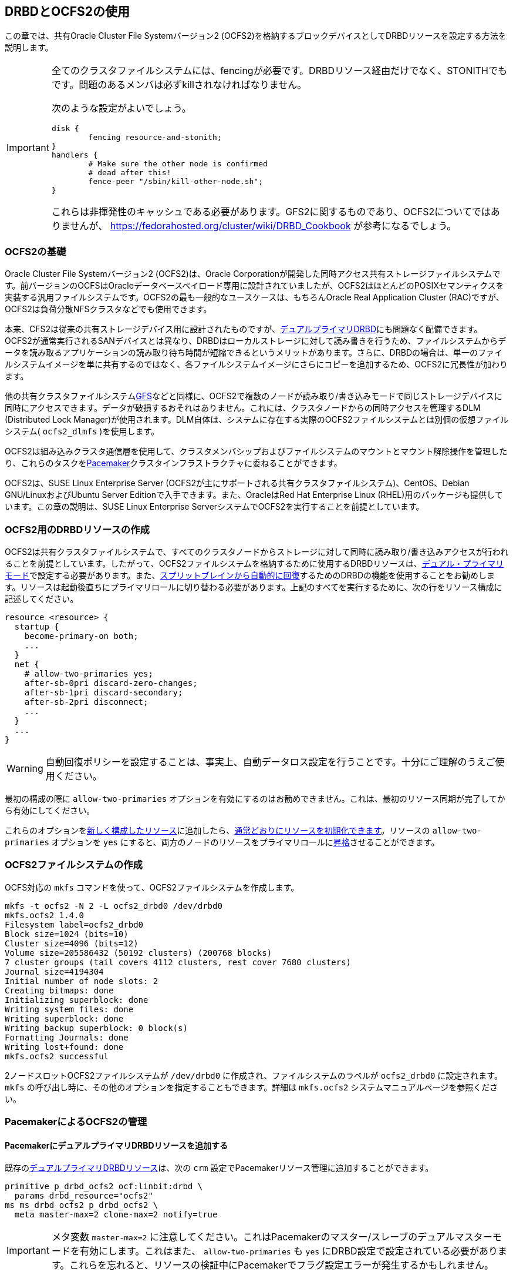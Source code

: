 [[ch-ocfs2]]
== DRBDとOCFS2の使用

indexterm:[OCFS2]indexterm:[Oracle Cluster File System]この章では、共有Oracle
Cluster File Systemバージョン2 (OCFS2)を格納するブロックデバイスとしてDRBDリソースを設定する方法を説明します。


[IMPORTANT]
===============================
全てのクラスタファイルシステムには、fencingが必要です。DRBDリソース経由だけでなく、STONITHでもです。問題のあるメンバは必ずkillされなければなりません。

次のような設定がよいでしょう。

	disk {
		fencing resource-and-stonith;
	}
	handlers {
		# Make sure the other node is confirmed
		# dead after this!
		fence-peer "/sbin/kill-other-node.sh";
	}

これらは非揮発性のキャッシュである必要があります。GFS2に関するものであり、OCFS2についてではありませんが、
https://fedorahosted.org/cluster/wiki/DRBD_Cookbook が参考になるでしょう。
===============================



[[s-ocfs2-primer]]
=== OCFS2の基礎

Oracle Cluster File Systemバージョン2 (OCFS2)は、Oracle
Corporationが開発した同時アクセス共有ストレージファイルシステムです。前バージョンのOCFSはOracleデータベースペイロード専用に設計されていましたが、OCFS2はほとんどのPOSIXセマンティクスを実装する汎用ファイルシステムです。OCFS2の最も一般的なユースケースは、もちろんOracle
Real Application Cluster (RAC)ですが、OCFS2は負荷分散NFSクラスタなどでも使用できます。

本来、CFS2は従来の共有ストレージデバイス用に設計されたものですが、<<s-dual-primary-mode,デュアルプライマリDRBD>>にも問題なく配備できます。OCFS2が通常実行されるSANデバイスとは異なり、DRBDはローカルストレージに対して読み書きを行うため、ファイルシステムからデータを読み取るアプリケーションの読み取り待ち時間が短縮できるというメリットがあります。さらに、DRBDの場合は、単一のファイルシステムイメージを単に共有するのではなく、各ファイルシステムイメージにさらにコピーを追加するため、OCFS2に冗長性が加わります。

他の共有クラスタファイルシステム<<ch-gfs,GFS>>などと同様に、OCFS2で複数のノードが読み取り/書き込みモードで同じストレージデバイスに同時にアクセスできます。データが破損するおそれはありません。これには、クラスタノードからの同時アクセスを管理するDLM
(Distributed Lock
Manager)が使用されます。DLM自体は、システムに存在する実際のOCFS2ファイルシステムとは別個の仮想ファイルシステム(
`ocfs2_dlmfs` )を使用します。

OCFS2は組み込みクラスタ通信層を使用して、クラスタメンバシップおよびファイルシステムのマウントとマウント解除操作を管理したり、これらのタスクを<<ch-pacemaker,Pacemaker>>クラスタインフラストラクチャに委ねることができます。

OCFS2は、SUSE Linux Enterprise Server
(OCFS2が主にサポートされる共有クラスタファイルシステム)、CentOS、Debian GNU/LinuxおよびUbuntu Server
Editionで入手できます。また、OracleはRed Hat Enterprise Linux
(RHEL)用のパッケージも提供しています。この章の説明は、SUSE Linux Enterprise
ServerシステムでOCFS2を実行することを前提としています。

[[s-ocfs2-create-resource]]
=== OCFS2用のDRBDリソースの作成

OCFS2は共有クラスタファイルシステムで、すべてのクラスタノードからストレージに対して同時に読み取り/書き込みアクセスが行われることを前提としています。したがって、OCFS2ファイルシステムを格納するために使用するDRBDリソースは、<<s-dual-primary-mode,デュアル・プライマリモード>>で設定する必要があります。また、<<s-automatic-split-brain-recovery-configuration,スプリットブレインから自動的に回復>>するためのDRBDの機能を使用することをお勧めします。リソースは起動後直ちにプライマリロールに切り替わる必要があります。上記のすべてを実行するために、次の行をリソース構成に記述してください。indexterm:[drbd.conf]

[source, drbd]
----------------------------
resource <resource> {
  startup {
    become-primary-on both;
    ...
  }
  net {
    # allow-two-primaries yes;
    after-sb-0pri discard-zero-changes;
    after-sb-1pri discard-secondary;
    after-sb-2pri disconnect;
    ...
  }
  ...
}
----------------------------

[WARNING]
===============================
自動回復ポリシーを設定することは、事実上、自動データロス設定を行うことです。十分にご理解のうえご使用ください。
===============================


最初の構成の際に `allow-two-primaries`
オプションを有効にするのはお勧めできません。これは、最初のリソース同期が完了してから有効にしてください。

これらのオプションを<<ch-configure,新しく構成したリソース>>に追加したら、<<s-first-time-up,通常どおりにリソースを初期化できます>>。リソースのindexterm:[drbd.conf]
`allow-two-primaries` オプションを `yes`
にすると、両方のノードのリソースをプライマリロールに<<s-switch-resource-roles,昇格>>させることができます。

[[s-ocfs2-create]]
=== OCFS2ファイルシステムの作成

OCFS対応の `mkfs` コマンドを使って、OCFS2ファイルシステムを作成します。

----------------------------
mkfs -t ocfs2 -N 2 -L ocfs2_drbd0 /dev/drbd0
mkfs.ocfs2 1.4.0
Filesystem label=ocfs2_drbd0
Block size=1024 (bits=10)
Cluster size=4096 (bits=12)
Volume size=205586432 (50192 clusters) (200768 blocks)
7 cluster groups (tail covers 4112 clusters, rest cover 7680 clusters)
Journal size=4194304
Initial number of node slots: 2
Creating bitmaps: done
Initializing superblock: done
Writing system files: done
Writing superblock: done
Writing backup superblock: 0 block(s)
Formatting Journals: done
Writing lost+found: done
mkfs.ocfs2 successful
----------------------------

2ノードスロットOCFS2ファイルシステムが `/dev/drbd0` に作成され、ファイルシステムのラベルが `ocfs2_drbd0`
に設定されます。 `mkfs` の呼び出し時に、その他のオプションを指定することもできます。詳細は `mkfs.ocfs2`
システムマニュアルページを参照ください。

[[s-ocfs2-pacemaker]]
=== PacemakerによるOCFS2の管理

[[s-ocfs2-pacemaker-drbd]]
==== PacemakerにデュアルプライマリDRBDリソースを追加する

既存の<<s-ocfs2-create-resource,デュアルプライマリDRBDリソース>>は、次の `crm`
設定でPacemakerリソース管理に追加することができます。

[source, drbd]
----------------------------
primitive p_drbd_ocfs2 ocf:linbit:drbd \
  params drbd_resource="ocfs2"
ms ms_drbd_ocfs2 p_drbd_ocfs2 \
  meta master-max=2 clone-max=2 notify=true
----------------------------

IMPORTANT: メタ変数 `master-max=2`
に注意してください。これはPacemakerのマスター/スレーブのデュアルマスターモードを有効にします。これはまた、
`allow-two-primaries` も `yes`
にDRBD設定で設定されている必要があります。これらを忘れると、リソースの検証中にPacemakerでフラグ設定エラーが発生するかもしれません。

[[s-ocfs2-pacemaker-mgmtdaemons]]
==== OCFS2をPacemakerで管理するには

OCFS2とロックマネージャ(DLM)の分散カーネルを管理するために、Pacemakerは、3つの異なるリソースエージェントを使用します。

* `ocf:pacemaker:controld` — PacemakerのDLMに対してのインタフェース

* `ocf:ocfs2:o2cb` — PacemakerのOCFS2クラスタ管理へのインタフェース

* `ocf:heartbeat:Filesystem` —
  Pacemakerのクローンとして構成したときにクラスタファイルシステムをサポートする汎用ファイルシステム管理リソースエージェント

次の `crm`
設定のようにリソースグループのクローンを作成することによって、OCFS2の管理に必要なPacemakerリソースをすべてのノードで起動できます。

[source, drbd]
----------------------------
primitive p_controld ocf:pacemaker:controld
primitive p_o2cb ocf:ocfs2:o2cb
group g_ocfs2mgmt p_controld p_o2cb
clone cl_ocfs2mgmt g_ocfs2mgmt meta interleave=true
----------------------------

この構成がコミットされると、Pacemakerは、クラスタ内のすべてのノードで `controld` と `o2cb`
のリソースタイプのインスタンスを起動します。

[[s-ocfs2-pacemaker-fs]]
==== PacemakerにOCFS2ファイルシステムを追加する

PacemakerはOCF2ファイルシステムにアクセスするのに、従来の `ocf:heartbeat:Filesystem`
リソースエージェントを使います。これはクローンモードにおいてもです。Pacemakerの管理下にOCFS2ファイルシステムを配置するには、次の
`crm` 設定を使用します。

[source, drbd]
----------------------------
primitive p_fs_ocfs2 ocf:heartbeat:Filesystem \
  params device="/dev/drbd/by-res/ocfs2/0" directory="/srv/ocfs2" \
         fstype="ocfs2" options="rw,noatime"
clone cl_fs_ocfs2 p_fs_ocfs2
----------------------------

NOTE: この例では、ボリュームリソースが1つであることを前提にしています。

[[s-ocfs2-pacemaker-constraints]]
==== OCFS2ファイルシステムを管理するPacemakerの制約の追加

すべてのOCFS2関連のリソースとクローンを結びつけるには、Pacemaker構成に以下の制約を加えてください。

[source, drbd]
----------------------------
order o_ocfs2 inf: ms_drbd_ocfs2:promote cl_ocfs2mgmt:start cl_fs_ocfs2:start
colocation c_ocfs2 inf: cl_fs_ocfs2 cl_ocfs2mgmt ms_drbd_ocfs2:Master
----------------------------

[[s-ocfs2-legacy]]
=== Pacemakerを使わないOCFS2管理

IMPORTANT: OCFS2
DLMをサポートしない旧バージョンのPacemakerしか使えない場合、この節が参考になります。したがって、この節は以前の方式を使っている方の参照のためにだけ残してあります。新規インストールの場合は、<<s-ocfs2-pacemaker,Pacemaker>>方式を使ってください。

[[s-ocfs2-enable]]
==== OCFS2をサポートするようにクラスタを設定する

[[s-ocfs2-create-cluster-conf]]
===== 設定ファイルの作成

OCFS2は主要な設定ファイル `/etc/ocfs2/cluster.conf` を使用します。

OCFS2クラスタを作成する際には、必ず、両方のホストを設定ファイルに追加してください。クラスタの相互接続通信には、通常はデフォルトポート(7777)が適切です。他のポート番号を選択する場合は、DRBD
(および他の構成されたTCP/IP)が使用する既存のポートと衝突しないポートを選択する必要があります。

`cluster.conf` ファイルを直接編集したくない場合は、 `ocfs2console`
というグラフィカルな構成ユーティリティを使用することもできます。通常はこちらのほうが便利です。いずれの場合も
`/etc/ocfs2/cluster.conf` ファイルの内容はおおよそ次のようになります。

[source, drbd]
----------------------------
node:
    ip_port = 7777
    ip_address = 10.1.1.31
    number = 0
    name = alice
    cluster = ocfs2

node:
    ip_port = 7777
    ip_address = 10.1.1.32
    number = 1
    name = bob
    cluster = ocfs2

cluster:
    node_count = 2
    name = ocfs2
----------------------------


クラスタ構成を設定したら、 `scp` を使用して構成をクラスタの両方のノードに配布します。

[[s-configure-o2cb-driver]]
===== O2CBドライバの設定

[[s-suse_linux_enterprise_systems]]
====== SUSE Linux Enterpriseシステム

SLESでは、 `o2cb` の起動スクリプトの `configure` オプションを利用することができます。

----------------------------
/etc/init.d/o2cb configure
Configuring the O2CB driver.

This will configure the on-boot properties of the O2CB driver.
The following questions will determine whether the driver is loaded on
boot.  The current values will be shown in brackets ('[]').  Hitting
<ENTER> without typing an answer will keep that current value.  Ctrl-C
will abort.

Load O2CB driver on boot (y/n) [y]:
Cluster to start on boot (Enter "none" to clear) [ocfs2]:
Specify heartbeat dead threshold (>=7) [31]:
Specify network idle timeout in ms (>=5000) [30000]:
Specify network keepalive delay in ms (>=1000) [2000]:
Specify network reconnect delay in ms (>=2000) [2000]:
Use user-space driven heartbeat? (y/n) [n]:
Writing O2CB configuration: OK
Loading module "configfs": OK
Mounting configfs filesystem at /sys/kernel/config: OK
Loading module "ocfs2_nodemanager": OK
Loading module "ocfs2_dlm": OK
Loading module "ocfs2_dlmfs": OK
Mounting ocfs2_dlmfs filesystem at /dlm: OK
Starting O2CB cluster ocfs2: OK
----------------------------

[[s-_debian_gnu_linux_systems]]
====== .Debian GNU/Linux システム

Debianの場合は、 `/etc/init.d/o2cb` の `configure` オプションは使用できません。代わりに、
`ocfs2-tools` パッケージを再設定してドライバを有効にします。

----------------------------
dpkg-reconfigure -p medium -f readline ocfs2-tools
Configuring ocfs2-tools
Would you like to start an OCFS2 cluster (O2CB) at boot time? yes
Name of the cluster to start at boot time: ocfs2
The O2CB heartbeat threshold sets up the maximum time in seconds that a node
awaits for an I/O operation. After it, the node "fences" itself, and you will
probably see a crash.

It is calculated as the result of: (threshold - 1) x 2.

Its default value is 31 (60 seconds).

Raise it if you have slow disks and/or crashes with kernel messages like:

o2hb_write_timeout: 164 ERROR: heartbeat write timeout to device XXXX after NNNN
milliseconds
O2CB Heartbeat threshold: `31`
		Loading filesystem "configfs": OK
Mounting configfs filesystem at /sys/kernel/config: OK
Loading stack plugin "o2cb": OK
Loading filesystem "ocfs2_dlmfs": OK
Mounting ocfs2_dlmfs filesystem at /dlm: OK
Setting cluster stack "o2cb": OK
Starting O2CB cluster ocfs2: OK
----------------------------

[[s-ocfs2-use]]
==== OCFS2ファイルシステムの使用

クラスタ構成を完了して、ファイルシステムを作成すると、他のファイルシステムと同様にマウントすることができます。
----------------------------
mount -t ocfs2 /dev/drbd0 /shared
----------------------------

`dmesg` コマンドで表示されるカーネルログに次のような行が見つかるはずです。

[source, drbd]
----------------------------
ocfs2: Mounting device (147,0) on (node 0, slot 0) with ordered data mode.
----------------------------

その時点から、両方のノードでOCFS2ファイルシステムに読み取り/書き込みモードでアクセスできるようになります。
